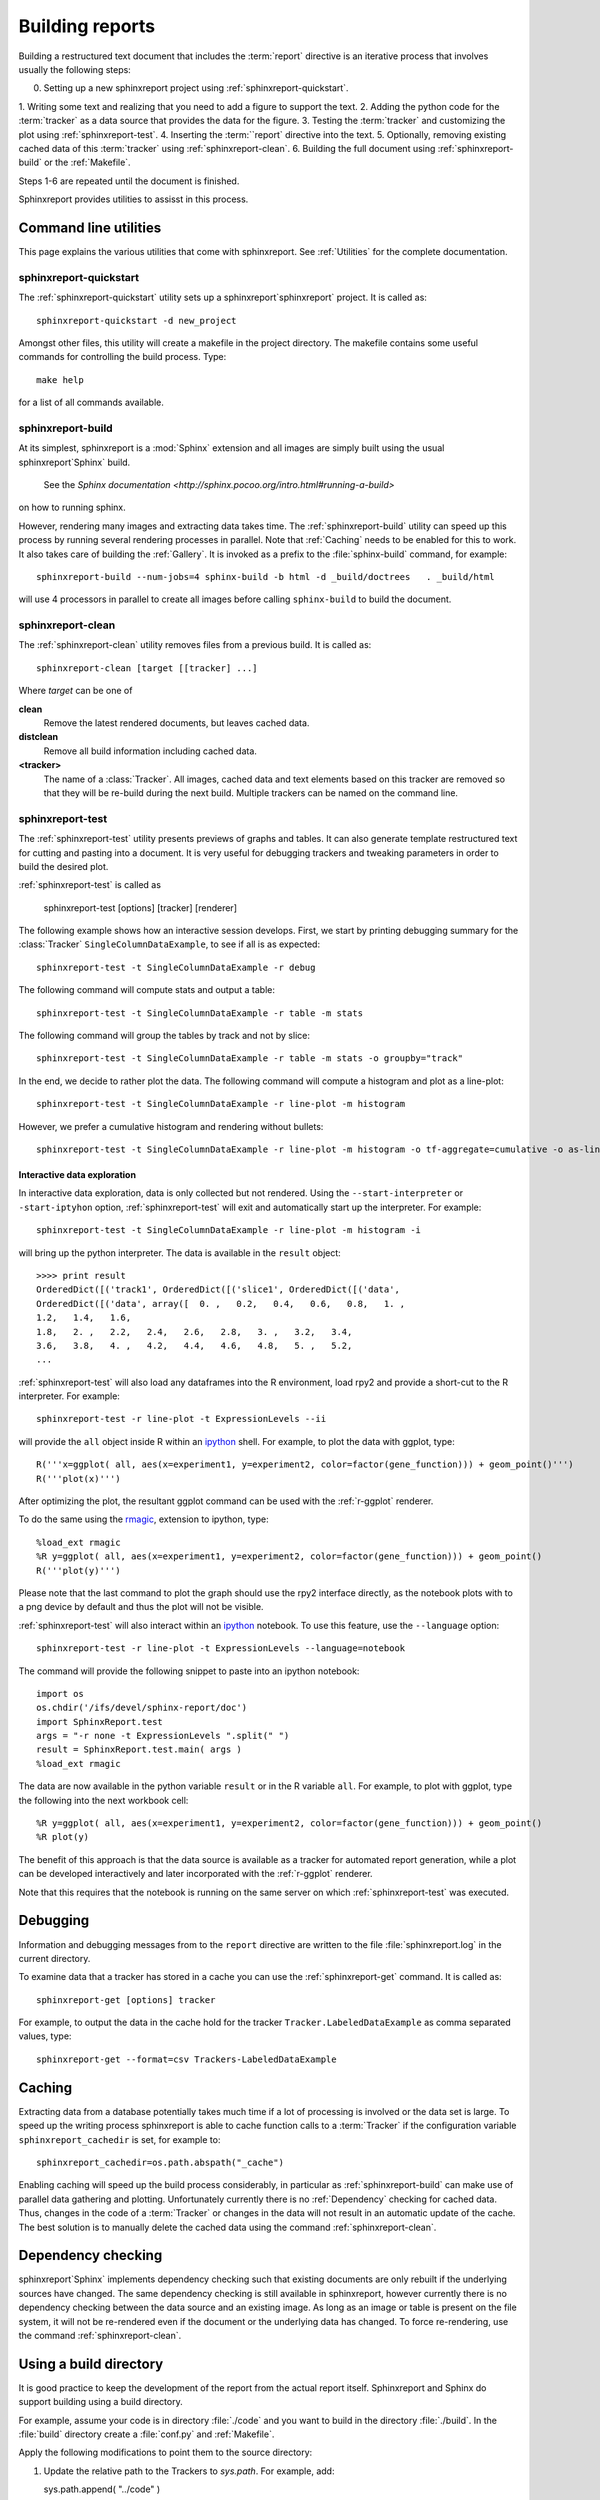 .. _Running:

=================
Building reports
=================

Building a restructured text document that includes the :term:`report`
directive is an iterative process that involves usually the following steps:

0. Setting up a new sphinxreport project using :ref:`sphinxreport-quickstart`.
1. Writing some text and realizing that you need to add a figure to
support the text.
2. Adding the python code for the :term:`tracker` as a data source
that provides the data for the figure.
3. Testing the :term:`tracker` and customizing the plot using :ref:`sphinxreport-test`.
4. Inserting the :term:``report` directive into the text.
5. Optionally, removing existing cached data of this :term:`tracker` using :ref:`sphinxreport-clean`.
6. Building the full document using :ref:`sphinxreport-build` or the :ref:`Makefile`.

Steps 1-6 are repeated until the document is finished.

Sphinxreport provides utilities to assisst in this process.

Command line utilities
======================

This page explains the various utilities that come with sphinxreport. See :ref:`Utilities`
for the complete documentation.

.. _sphinxeport-quickstart:

sphinxreport-quickstart
-----------------------

The :ref:`sphinxreport-quickstart` utility sets up a sphinxreport`sphinxreport`
project. It is called as::

   sphinxreport-quickstart -d new_project

.. _makefile:

Amongst other files, this utility will create a makefile in the
project directory. The makefile contains some useful commands for
controlling the build process. Type::

   make help

for a list of all commands available.

.. _sphinxeport-build:

sphinxreport-build
------------------

At its simplest, sphinxreport is a :mod:`Sphinx` extension
and all images are simply built using the usual sphinxreport`Sphinx` build.
 See the `Sphinx documentation <http://sphinx.pocoo.org/intro.html#running-a-build>`
on how to running sphinx.

However, rendering many images and extracting data takes time. The :ref:`sphinxreport-build`
utility can speed up this process by running several rendering processes in parallel.
Note that :ref:`Caching` needs to be enabled for this to work. It also takes care of 
building the :ref:`Gallery`. It is invoked as a prefix to the :file:`sphinx-build`
command, for example::
   
   sphinxreport-build --num-jobs=4 sphinx-build -b html -d _build/doctrees   . _build/html

will use 4 processors in parallel to create all images before calling
``sphinx-build`` to build the document.

.. _sphinxeport-clean:

sphinxreport-clean
------------------

The :ref:`sphinxreport-clean` utility removes files from a previous build. It is called as::

   sphinxreport-clean [target [[tracker] ...]

Where *target* can be one of 

**clean**
   Remove the latest rendered documents, but leaves cached data.

**distclean**
   Remove all build information including cached data.

**<tracker>**
   The name of a :class:`Tracker`. All images, cached data and text elements based
   on this tracker are removed so that they will be re-build during the 
   next build. Multiple trackers can be named on the command line.

.. _sphinxeport-test:

sphinxreport-test
-----------------

The :ref:`sphinxreport-test` utility presents previews of graphs and tables. It
can also generate template restructured text for cutting and pasting into a 
document. It is very useful for debugging trackers and tweaking parameters in order
to build the desired plot.

:ref:`sphinxreport-test` is called as

   sphinxreport-test [options] [tracker] [renderer]

The following example shows how an interactive session develops. First, we start by printing 
debugging summary for the :class:`Tracker` ``SingleColumnDataExample``, to see if all is 
as expected::

   sphinxreport-test -t SingleColumnDataExample -r debug

The following command will compute stats and output a table::

   sphinxreport-test -t SingleColumnDataExample -r table -m stats

The following command will group the tables by track and not by slice::

   sphinxreport-test -t SingleColumnDataExample -r table -m stats -o groupby="track"

In the end, we decide to rather plot the data. The following command will compute 
a histogram and plot as a line-plot::

   sphinxreport-test -t SingleColumnDataExample -r line-plot -m histogram

However, we prefer a cumulative histogram and rendering without bullets::

   sphinxreport-test -t SingleColumnDataExample -r line-plot -m histogram -o tf-aggregate=cumulative -o as-lines

Interactive data exploration
++++++++++++++++++++++++++++

In interactive data exploration, data is only collected but not
rendered. Using the ``--start-interpreter`` or ``-start-iptyhon`` option, 
:ref:`sphinxreport-test` will exit and automatically start up the
interpreter. For example::

   sphinxreport-test -t SingleColumnDataExample -r line-plot -m histogram -i

will bring up the python interpreter. The data is available in the
``result`` object::
    
   >>>> print result
   OrderedDict([('track1', OrderedDict([('slice1', OrderedDict([('data',
   OrderedDict([('data', array([  0. ,   0.2,   0.4,   0.6,   0.8,   1. ,
   1.2,   1.4,   1.6,
   1.8,   2. ,   2.2,   2.4,   2.6,   2.8,   3. ,   3.2,   3.4,
   3.6,   3.8,   4. ,   4.2,   4.4,   4.6,   4.8,   5. ,   5.2,
   ...

:ref:`sphinxreport-test` will also load any dataframes into the R
environment, load rpy2 and provide a short-cut to the R
interpreter. For example::

   sphinxreport-test -r line-plot -t ExpressionLevels --ii

will provide the ``all`` object inside R within an ipython_ shell. For
example, to plot the data with ggplot, type::

   R('''x=ggplot( all, aes(x=experiment1, y=experiment2, color=factor(gene_function))) + geom_point()''')
   R('''plot(x)''')

After optimizing the plot, the resultant ggplot command can be used
with the :ref:`r-ggplot` renderer.

To do the same using the `rmagic
<http://ipython.org/ipython-doc/dev/config/extensions/rmagic.html>`_,
extension to ipython, type::

   %load_ext rmagic
   %R y=ggplot( all, aes(x=experiment1, y=experiment2, color=factor(gene_function))) + geom_point()
   R('''plot(y)''')

Please note that the last command to plot the graph should use the rpy2 interface
directly, as the notebook plots with to a png device by default and
thus the plot will not be visible.

:ref:`sphinxreport-test` will also interact within an ipython_
notebook. To use this feature, use the ``--language`` option::

   sphinxreport-test -r line-plot -t ExpressionLevels --language=notebook

The command will provide the following snippet to paste into an ipython
notebook::

   import os
   os.chdir('/ifs/devel/sphinx-report/doc')
   import SphinxReport.test
   args = "-r none -t ExpressionLevels ".split(" ")
   result = SphinxReport.test.main( args )
   %load_ext rmagic

The data are now available in the python variable ``result`` or in the
R variable ``all``. For example, to plot with ggplot, type the
following into the next workbook cell::

   %R y=ggplot( all, aes(x=experiment1, y=experiment2, color=factor(gene_function))) + geom_point()
   %R plot(y)

The benefit of this approach is that the data source is available
as a tracker for automated report generation, while a plot can
be developed interactively and later incorporated with the
:ref:`r-ggplot` renderer.

Note that this requires that the notebook is running on the same
server on which :ref:`sphinxreport-test` was executed.

.. _Debugging:

Debugging
=========

Information and debugging messages from to the ``report`` directive are
written to the file :file:`sphinxreport.log` in the current directory.

To examine data that a tracker has stored in a cache you can use
the :ref:`sphinxreport-get` command. It is called as::

   sphinxreport-get [options] tracker

For example, to output the data in the cache hold for the tracker ``Tracker.LabeledDataExample`` as
comma separated values, type::

   sphinxreport-get --format=csv Trackers-LabeledDataExample

.. _Caching:

Caching
=======

Extracting data from a database potentially takes much time if a lot of processing
is involved or the data set is large. To speed up the writing process sphinxreport
is able to cache function calls to a :term:`Tracker` if the configuration variable
``sphinxreport_cachedir`` is set, for example to::

   sphinxreport_cachedir=os.path.abspath("_cache")

Enabling caching will speed up the build process considerably, in particular as
:ref:`sphinxreport-build` can make use of parallel data gathering and plotting.
Unfortunately currently there is no :ref:`Dependency` checking for cached data.
Thus, changes in the code of a :term:`Tracker` or changes in the data will not
result in an automatic update of the cache. The best solution is to manually
delete the cached data using the command :ref:`sphinxreport-clean`.

.. _Dependency:

Dependency checking
===================

sphinxreport`Sphinx` implements dependency checking such that existing documents are only rebuilt
if the underlying sources have changed. The same dependency checking is still available in
sphinxreport, however currently there is no dependency checking between the data
source and an existing image. As long as an image or table is present on the file system, it
will not be re-rendered even if the document or the underlying data has changed. To force
re-rendering, use the command :ref:`sphinxreport-clean`.

.. _BuildDirecotry:

Using a build directory
=======================

It is good practice to keep the development of the report from the actual
report itself. Sphinxreport and Sphinx do support building using a build
directory.

For example, assume your code is in directory :file:`./code` and you want to build
in the directory :file:`./build`. In the :file:`build` directory create a :file:`conf.py`
and :ref:`Makefile`.

Apply the following modifications to point them to the source directory:

1. Update the relative path to the Trackers to *sys.path*. For example, add::

   sys.path.append( "../code" )

2. Point the *templates_path* variable in the html section to the :file:`code` directory::

   templates_path = ['../code/_templates']

3. Update :file:`Makefile` and add ``-c . ../source`` to the

.. _Gallery:
.. _sphinxreport-gallery:

Gallery
=======

sphinxreport builds a gallery of all plots created similar to the
`matplotlib gallery <matplotlib.sourceforge.net/gallery.html>`_. The gallery
can be built manually with :ref:`sphinxreport-gallery`, but is also built
automatically by :ref:`sphinxreport-build`.


.. _ipython: http://ipython.org/ 
